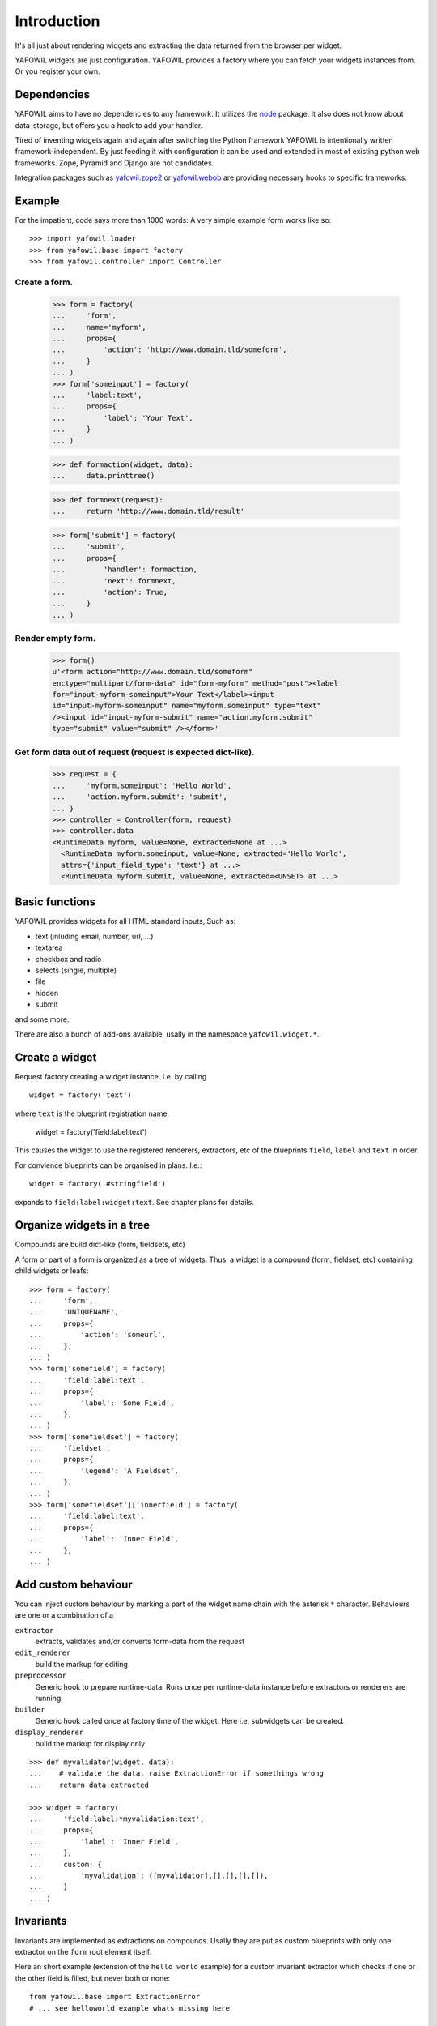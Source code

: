 ============
Introduction
============

It's all just about rendering widgets and extracting the data returned from the
browser per widget.

YAFOWIL widgets are just configuration. YAFOWIL provides a factory where you can
fetch your widgets instances from. Or you register your own.

Dependencies
============

YAFOWIL aims to have no dependencies to any framework. It utilizes the `node
<http://pypi.python.org/pypi/node>`_
package. It also does not know about data-storage, but offers you a hook to add
your handler.

Tired of inventing widgets again and again after switching the Python framework
YAFOWIL is intentionally written framework-independent. By just feeding it with
configuration it can be used and extended in most of existing python web
frameworks. Zope, Pyramid and Django are hot candidates.

Integration packages such as `yafowil.zope2
<http://pypi.python.org/pypi/yafowil.zope2>`_ or `yafowil.webob
<https://pypi.python.org/pypi/yafowil.webob>`_ are providing
necessary hooks to specific frameworks.

Example
=======

For the impatient, code says more than 1000 words: A very simple example form
works like so::

    >>> import yafowil.loader
    >>> from yafowil.base import factory
    >>> from yafowil.controller import Controller

Create a form.
::::::::::::::

    >>> form = factory(
    ...     'form',
    ...     name='myform',
    ...     props={
    ...         'action': 'http://www.domain.tld/someform',
    ...     }
    ... )
    >>> form['someinput'] = factory(
    ...     'label:text',
    ...     props={
    ...         'label': 'Your Text',
    ...     }
    ... )

    >>> def formaction(widget, data):
    ...     data.printtree()

    >>> def formnext(request):
    ...     return 'http://www.domain.tld/result'

    >>> form['submit'] = factory(
    ...     'submit',
    ...     props={
    ...         'handler': formaction,
    ...         'next': formnext,
    ...         'action': True,
    ...     }
    ... )

Render empty form.
::::::::::::::::::

    >>> form()
    u'<form action="http://www.domain.tld/someform"
    enctype="multipart/form-data" id="form-myform" method="post"><label
    for="input-myform-someinput">Your Text</label><input
    id="input-myform-someinput" name="myform.someinput" type="text"
    /><input id="input-myform-submit" name="action.myform.submit"
    type="submit" value="submit" /></form>'

Get form data out of request (request is expected dict-like).
:::::::::::::::::::::::::::::::::::::::::::::::::::::::::::::

    >>> request = {
    ...     'myform.someinput': 'Hello World',
    ...     'action.myform.submit': 'submit',
    ... }
    >>> controller = Controller(form, request)
    >>> controller.data
    <RuntimeData myform, value=None, extracted=None at ...>
      <RuntimeData myform.someinput, value=None, extracted='Hello World',
      attrs={'input_field_type': 'text'} at ...>
      <RuntimeData myform.submit, value=None, extracted=<UNSET> at ...>

Basic functions
===============

YAFOWIL provides widgets for all HTML standard inputs, Such as:

- text (inluding email, number, url, ...)
- textarea
- checkbox and radio
- selects (single, multiple)
- file
- hidden
- submit

and some more.

There are also a bunch of add-ons available, usally in the namespace
``yafowil.widget.*``.

Create a widget
===============

Request factory creating a widget instance. I.e. by calling
:: 

    widget = factory('text')

where ``text`` is the blueprint registration name.

    widget = factory('field:label:text')

This causes the widget to use the registered renderers, extractors, etc of the
blueprints ``field``, ``label`` and ``text`` in order.

For convience blueprints can be organised in plans. I.e.::

    widget = factory('#stringfield')
    
expands to ``field:label:widget:text``. See chapter plans for details.

Organize widgets in a tree
==========================

Compounds are build dict-like (form, fieldsets, etc)

A form or part of a form is organized as a tree of widgets. Thus, a widget is
a compound (form, fieldset, etc) containing child widgets or leafs::

    >>> form = factory(
    ...     'form',
    ...     'UNIQUENAME',
    ...     props={
    ...         'action': 'someurl',
    ...     },
    ... )
    >>> form['somefield'] = factory(
    ...     'field:label:text',
    ...     props={
    ...         'label': 'Some Field',
    ...     },
    ... )
    >>> form['somefieldset'] = factory(
    ...     'fieldset',
    ...     props={
    ...         'legend': 'A Fieldset',
    ...     },
    ... )
    >>> form['somefieldset']['innerfield'] = factory(
    ...     'field:label:text',
    ...     props={
    ...         'label': 'Inner Field',
    ...     },
    ... )


Add custom behaviour
====================

You can inject custom behaviour by marking a part of the widget name chain with
the asterisk ``*`` character. Behaviours are one or a combination of a

``extractor``
    extracts, validates and/or converts form-data from the request

``edit_renderer``
    build the markup for editing

``preprocessor``
    Generic hook to prepare runtime-data. Runs once per runtime-data instance
    before extractors or renderers are running.

``builder``
    Generic hook called once at factory time of the widget. Here i.e. subwidgets
    can be created.

``display_renderer``
    build the markup for display only

::

    >>> def myvalidator(widget, data):
    ...    # validate the data, raise ExtractionError if somethings wrong
    ...    return data.extracted
         
    >>> widget = factory(
    ...     'field:label:*myvalidation:text',
    ...     props={
    ...         'label': 'Inner Field',
    ...     },
    ...     custom: {
    ...         'myvalidation': ([myvalidator],[],[],[],[]),
    ...     }
    ... )
    
Invariants
==========

Invariants are implemented as extractions on compounds. Usally they are put as
custom blueprints with only one extractor on the ``form`` root element itself.

Here an short example (extension of the ``hello world`` example) for a custom
invariant extractor which checks if one or the other field is filled, but never
both or none::
    
    from yafowil.base import ExtractionError
    # ... see helloworld example whats missing here

    def myinvariant_extractor(widget, data):
        if not (bool(data['hello']) != bool(data['world']):
            error = ExtractionError('provide hello or world, not both or none')
            data['hello'].error.append(error)
            data['world'].error.append(error)
        return data.extracted
        
    def application(environ, start_response): 
        # ... see helloworld example whats missing here
        #
        form = factory(u'*myinvariant:form', name='helloworld', 
            props={'action': url},
            custom={'myinvariant': ([myinvariant_extractor], [], [], [], [])
            )
        form['hello'] = factory('field:label:error:text', props={
            'label': 'Enter some text here',
            'value': ''})
        form['world'] = factory('field:label:error:text', props={
            'label': 'OR Enter some text here',
            'value': ''})
        # ... see helloworld example whats missing here

    
    
Add own blueprints
==================

If behaviour is more general and you need it more than once you can register it
in the factory::

    >>> factory.register('mybehaviour', [myvalidator], [])

for easy later access::

    >>> widget = factory(
    ...     'field:label:mybehaviour:text',
    ...     props={
    ...         'label': 'Inner Field',
    ...     },
    ... )

Using Plans
===========

Plans are a sets of blueprints. Plans are an abbreviation or shortcuts
to build commonly used combinations of blueprints using the factory.

To indicate a plan the prefix ``#`` is used. I.e. ``#stringfield`` is
registered as a plan and expands to ``field:label:error:text``.

Plans can be combined with other registered blueprints and custom blueprints
too, i.e. ``*myvalidatingextractor:#numberfieldfield`` expands to
``*myvalidatingextractor:field:label:error:text``.

It is possible to register own plans to the factory, i.e. like so::

    >>> from yafowil.base import factory
    >>> factory.register_plan('divstringfield', 'field:label:error:div:text')
    >>> mywidget = factory('#divstringfield')
    
Its also possible to overwrite already registered plans.
